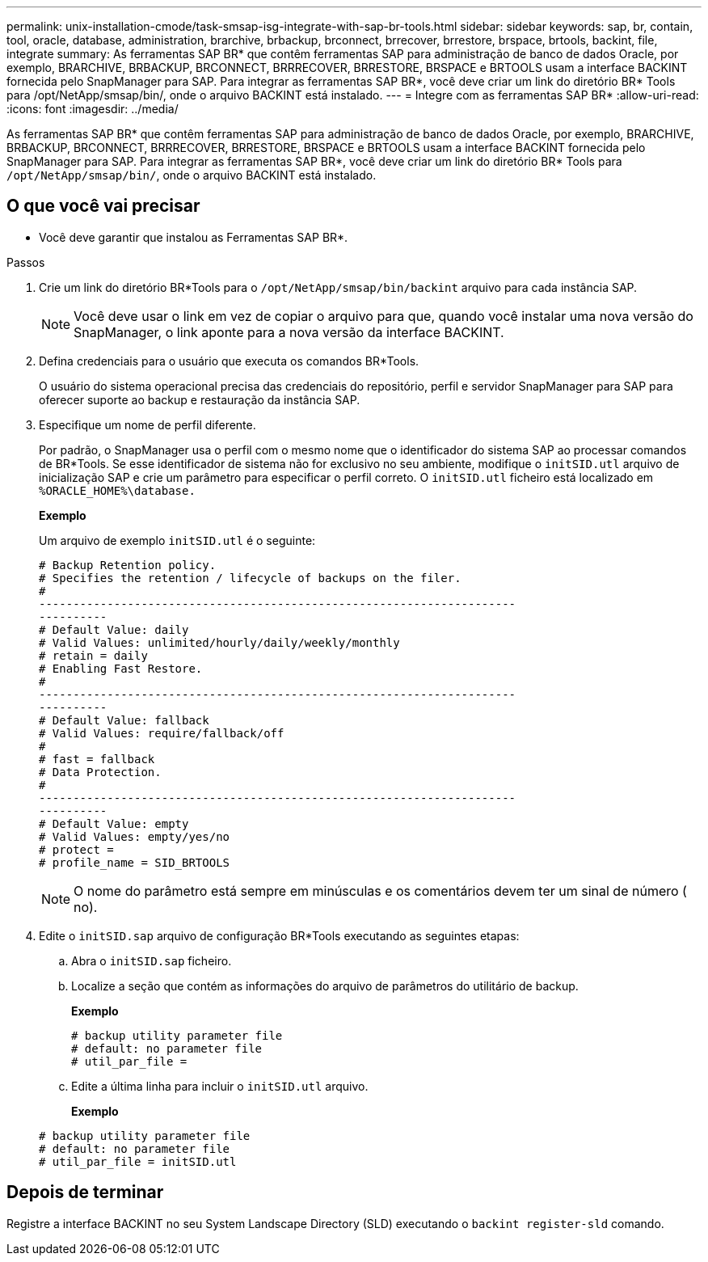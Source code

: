 ---
permalink: unix-installation-cmode/task-smsap-isg-integrate-with-sap-br-tools.html 
sidebar: sidebar 
keywords: sap, br, contain, tool, oracle, database, administration, brarchive, brbackup, brconnect, brrecover, brrestore, brspace, brtools, backint, file, integrate 
summary: As ferramentas SAP BR* que contêm ferramentas SAP para administração de banco de dados Oracle, por exemplo, BRARCHIVE, BRBACKUP, BRCONNECT, BRRRECOVER, BRRESTORE, BRSPACE e BRTOOLS usam a interface BACKINT fornecida pelo SnapManager para SAP. Para integrar as ferramentas SAP BR*, você deve criar um link do diretório BR* Tools para /opt/NetApp/smsap/bin/, onde o arquivo BACKINT está instalado. 
---
= Integre com as ferramentas SAP BR*
:allow-uri-read: 
:icons: font
:imagesdir: ../media/


[role="lead"]
As ferramentas SAP BR* que contêm ferramentas SAP para administração de banco de dados Oracle, por exemplo, BRARCHIVE, BRBACKUP, BRCONNECT, BRRRECOVER, BRRESTORE, BRSPACE e BRTOOLS usam a interface BACKINT fornecida pelo SnapManager para SAP. Para integrar as ferramentas SAP BR*, você deve criar um link do diretório BR* Tools para `/opt/NetApp/smsap/bin/`, onde o arquivo BACKINT está instalado.



== O que você vai precisar

* Você deve garantir que instalou as Ferramentas SAP BR*.


.Passos
. Crie um link do diretório BR*Tools para o `/opt/NetApp/smsap/bin/backint` arquivo para cada instância SAP.
+

NOTE: Você deve usar o link em vez de copiar o arquivo para que, quando você instalar uma nova versão do SnapManager, o link aponte para a nova versão da interface BACKINT.

. Defina credenciais para o usuário que executa os comandos BR*Tools.
+
O usuário do sistema operacional precisa das credenciais do repositório, perfil e servidor SnapManager para SAP para oferecer suporte ao backup e restauração da instância SAP.

. Especifique um nome de perfil diferente.
+
Por padrão, o SnapManager usa o perfil com o mesmo nome que o identificador do sistema SAP ao processar comandos de BR*Tools. Se esse identificador de sistema não for exclusivo no seu ambiente, modifique o `initSID.utl` arquivo de inicialização SAP e crie um parâmetro para especificar o perfil correto. O `initSID.utl` ficheiro está localizado em `%ORACLE_HOME%\database.`

+
*Exemplo*

+
Um arquivo de exemplo `initSID.utl` é o seguinte:

+
[listing]
----
# Backup Retention policy.
# Specifies the retention / lifecycle of backups on the filer.
#
----------------------------------------------------------------------
----------
# Default Value: daily
# Valid Values: unlimited/hourly/daily/weekly/monthly
# retain = daily
# Enabling Fast Restore.
#
----------------------------------------------------------------------
----------
# Default Value: fallback
# Valid Values: require/fallback/off
#
# fast = fallback
# Data Protection.
#
----------------------------------------------------------------------
----------
# Default Value: empty
# Valid Values: empty/yes/no
# protect =
# profile_name = SID_BRTOOLS
----
+

NOTE: O nome do parâmetro está sempre em minúsculas e os comentários devem ter um sinal de número ( no).

. Edite o `initSID.sap` arquivo de configuração BR*Tools executando as seguintes etapas:
+
.. Abra o `initSID.sap` ficheiro.
.. Localize a seção que contém as informações do arquivo de parâmetros do utilitário de backup.
+
*Exemplo*

+
[listing]
----
# backup utility parameter file
# default: no parameter file
# util_par_file =
----
.. Edite a última linha para incluir o `initSID.utl` arquivo.
+
*Exemplo*

+
[listing]
----
# backup utility parameter file
# default: no parameter file
# util_par_file = initSID.utl
----






== Depois de terminar

Registre a interface BACKINT no seu System Landscape Directory (SLD) executando o `backint register-sld` comando.
